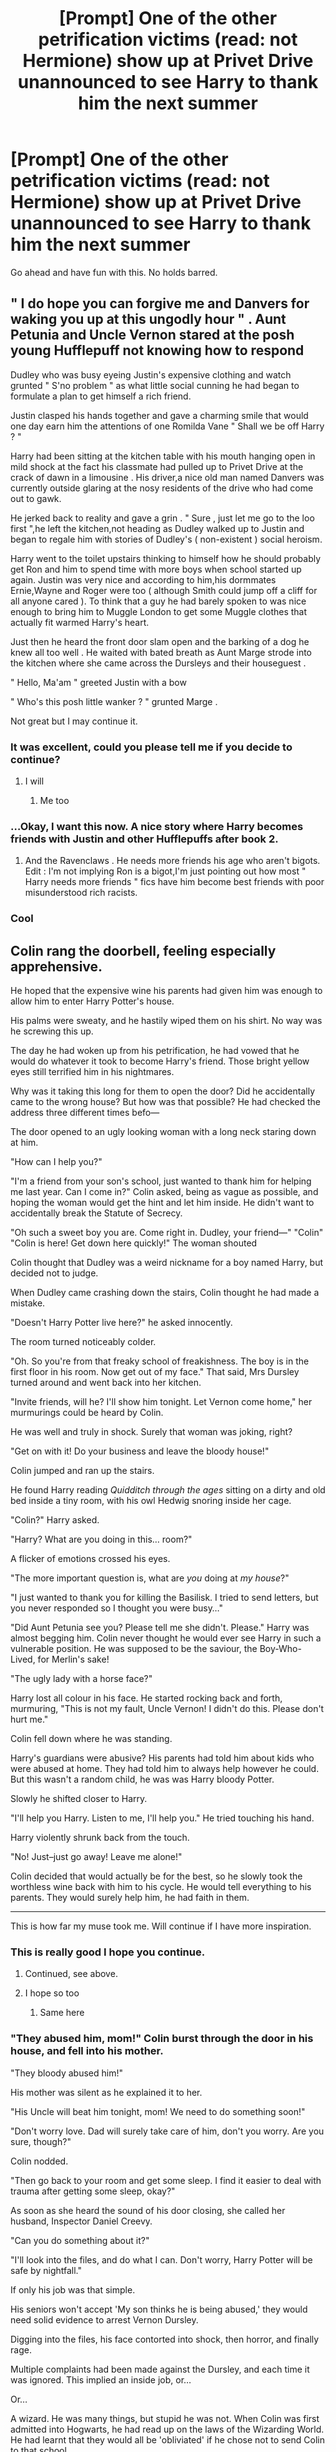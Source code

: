 #+TITLE: [Prompt] One of the other petrification victims (read: not Hermione) show up at Privet Drive unannounced to see Harry to thank him the next summer

* [Prompt] One of the other petrification victims (read: not Hermione) show up at Privet Drive unannounced to see Harry to thank him the next summer
:PROPERTIES:
:Score: 78
:DateUnix: 1556171836.0
:DateShort: 2019-Apr-25
:FlairText: Prompt
:END:
Go ahead and have fun with this. No holds barred.


** " I do hope you can forgive me and Danvers for waking you up at this ungodly hour " . Aunt Petunia and Uncle Vernon stared at the posh young Hufflepuff not knowing how to respond

Dudley who was busy eyeing Justin's expensive clothing and watch grunted " S'no problem " as what little social cunning he had began to formulate a plan to get himself a rich friend.

Justin clasped his hands together and gave a charming smile that would one day earn him the attentions of one Romilda Vane " Shall we be off Harry ? "

Harry had been sitting at the kitchen table with his mouth hanging open in mild shock at the fact his classmate had pulled up to Privet Drive at the crack of dawn in a limousine . His driver,a nice old man named Danvers was currently outside glaring at the nosy residents of the drive who had come out to gawk.

He jerked back to reality and gave a grin . " Sure , just let me go to the loo first ",he left the kitchen,not heading as Dudley walked up to Justin and began to regale him with stories of Dudley's ( non-existent ) social heroism.

Harry went to the toilet upstairs thinking to himself how he should probably get Ron and him to spend time with more boys when school started up again. Justin was very nice and according to him,his dormmates Ernie,Wayne and Roger were too ( although Smith could jump off a cliff for all anyone cared ). To think that a guy he had barely spoken to was nice enough to bring him to Muggle London to get some Muggle clothes that actually fit warmed Harry's heart.

Just then he heard the front door slam open and the barking of a dog he knew all too well . He waited with bated breath as Aunt Marge strode into the kitchen where she came across the Dursleys and their houseguest .

" Hello, Ma'am " greeted Justin with a bow

" Who's this posh little wanker ? " grunted Marge .

Not great but I may continue it.
:PROPERTIES:
:Author: Bleepbloopbotz
:Score: 80
:DateUnix: 1556175412.0
:DateShort: 2019-Apr-25
:END:

*** It was excellent, could you please tell me if you decide to continue?
:PROPERTIES:
:Author: Snaximon
:Score: 19
:DateUnix: 1556179184.0
:DateShort: 2019-Apr-25
:END:

**** I will
:PROPERTIES:
:Author: Bleepbloopbotz
:Score: 13
:DateUnix: 1556179390.0
:DateShort: 2019-Apr-25
:END:

***** Me too
:PROPERTIES:
:Author: altrarose
:Score: 5
:DateUnix: 1556179904.0
:DateShort: 2019-Apr-25
:END:


*** ...Okay, I want this now. A nice story where Harry becomes friends with Justin and other Hufflepuffs after book 2.
:PROPERTIES:
:Author: LocalMadman
:Score: 13
:DateUnix: 1556208909.0
:DateShort: 2019-Apr-25
:END:

**** And the Ravenclaws . He needs more friends his age who aren't bigots. Edit : I'm not implying Ron is a bigot,I'm just pointing out how most " Harry needs more friends " fics have him become best friends with poor misunderstood rich racists.
:PROPERTIES:
:Author: Bleepbloopbotz
:Score: 18
:DateUnix: 1556209085.0
:DateShort: 2019-Apr-25
:END:


*** Cool
:PROPERTIES:
:Author: Tommy1895
:Score: 2
:DateUnix: 1556392784.0
:DateShort: 2019-Apr-27
:END:


** Colin rang the doorbell, feeling especially apprehensive.

He hoped that the expensive wine his parents had given him was enough to allow him to enter Harry Potter's house.

His palms were sweaty, and he hastily wiped them on his shirt. No way was he screwing this up.

The day he had woken up from his petrification, he had vowed that he would do whatever it took to become Harry's friend. Those bright yellow eyes still terrified him in his nightmares.

Why was it taking this long for them to open the door? Did he accidentally came to the wrong house? But how was that possible? He had checked the address three different times befo---

The door opened to an ugly looking woman with a long neck staring down at him.

"How can I help you?"

"I'm a friend from your son's school, just wanted to thank him for helping me last year. Can I come in?" Colin asked, being as vague as possible, and hoping the woman would get the hint and let him inside. He didn't want to accidentally break the Statute of Secrecy.

"Oh such a sweet boy you are. Come right in. Dudley, your friend---" "Colin" "Colin is here! Get down here quickly!" The woman shouted

Colin thought that Dudley was a weird nickname for a boy named Harry, but decided not to judge.

When Dudley came crashing down the stairs, Colin thought he had made a mistake.

"Doesn't Harry Potter live here?" he asked innocently.

The room turned noticeably colder.

"Oh. So you're from that freaky school of freakishness. The boy is in the first floor in his room. Now get out of my face." That said, Mrs Dursley turned around and went back into her kitchen.

"Invite friends, will he? I'll show him tonight. Let Vernon come home," her murmurings could be heard by Colin.

He was well and truly in shock. Surely that woman was joking, right?

"Get on with it! Do your business and leave the bloody house!"

Colin jumped and ran up the stairs.

He found Harry reading /Quidditch through the ages/ sitting on a dirty and old bed inside a tiny room, with his owl Hedwig snoring inside her cage.

"Colin?" Harry asked.

"Harry? What are you doing in this... room?"

A flicker of emotions crossed his eyes.

"The more important question is, what are /you/ doing at /my house/?"

"I just wanted to thank you for killing the Basilisk. I tried to send letters, but you never responded so I thought you were busy..."

"Did Aunt Petunia see you? Please tell me she didn't. Please." Harry was almost begging him. Colin never thought he would ever see Harry in such a vulnerable position. He was supposed to be the saviour, the Boy-Who-Lived, for Merlin's sake!

"The ugly lady with a horse face?"

Harry lost all colour in his face. He started rocking back and forth, murmuring, "This is not my fault, Uncle Vernon! I didn't do this. Please don't hurt me."

Colin fell down where he was standing.

Harry's guardians were abusive? His parents had told him about kids who were abused at home. They had told him to always help however he could. But this wasn't a random child, he was was Harry bloody Potter.

Slowly he shifted closer to Harry.

"I'll help you Harry. Listen to me, I'll help you." He tried touching his hand.

Harry violently shrunk back from the touch.

"No! Just--just go away! Leave me alone!"

Colin decided that would actually be for the best, so he slowly took the worthless wine back with him to his cycle. He would tell everything to his parents. They would surely help him, he had faith in them.

--------------

This is how far my muse took me. Will continue if I have more inspiration.
:PROPERTIES:
:Author: Taarabdh
:Score: 57
:DateUnix: 1556175001.0
:DateShort: 2019-Apr-25
:END:

*** This is really good I hope you continue.
:PROPERTIES:
:Author: LordPenDragon07
:Score: 6
:DateUnix: 1556186501.0
:DateShort: 2019-Apr-25
:END:

**** Continued, see above.
:PROPERTIES:
:Author: Taarabdh
:Score: 3
:DateUnix: 1556212625.0
:DateShort: 2019-Apr-25
:END:


**** I hope so too
:PROPERTIES:
:Author: annasfanfic
:Score: 2
:DateUnix: 1556196825.0
:DateShort: 2019-Apr-25
:END:

***** Same here
:PROPERTIES:
:Author: TheSirGrailluet
:Score: 2
:DateUnix: 1556197312.0
:DateShort: 2019-Apr-25
:END:


*** "They abused him, mom!" Colin burst through the door in his house, and fell into his mother.

"They bloody abused him!"

His mother was silent as he explained it to her.

"His Uncle will beat him tonight, mom! We need to do something soon!"

"Don't worry love. Dad will surely take care of him, don't you worry. Are you sure, though?"

Colin nodded.

"Then go back to your room and get some sleep. I find it easier to deal with trauma after getting some sleep, okay?"

As soon as she heard the sound of his door closing, she called her husband, Inspector Daniel Creevy.

"Can you do something about it?"

"I'll look into the files, and do what I can. Don't worry, Harry Potter will be safe by nightfall."

If only his job was that simple.

His seniors won't accept 'My son thinks he is being abused,' they would need solid evidence to arrest Vernon Dursley.

Digging into the files, his face contorted into shock, then horror, and finally rage.

Multiple complaints had been made against the Dursley, and each time it was ignored. This implied an inside job, or...

Or...

A wizard. He was many things, but stupid he was not. When Colin was first admitted into Hogwarts, he had read up on the laws of the Wizarding World. He had learnt that they would all be 'obliviated' if he chose not to send Colin to that school.

Researching about 'Obliviate' had been harder than before, but he struck gold in the end.

It was a memory erasing spell. The very existence of such a spell almost managed to convince him to take his family and run to Australia, but then he had seen how happy Colin was with learning and enjoying magic, and decided to stay.

So... Someone was messing with the memories of the whole police department. Just to keep one wizard trapped in an abusive household.

His fists clenched. He couldn't act quickly, he would have to be clever.

First thing he did was write himself letters and hid them in all sorts of places around his office, and also a few in his car. If a precaution was necessary enough to take once, it was necessary to take a hundred times.

Then, he came back home and told his wife everything, and to be wary of him suddenly forgetting about Harry or anything else.

She nodded fearfully, yet resolutely.

It was the least they could to save a boy who had risked himself to kill that beast.

He worked long into the night to collect and prepare all the complaints he managed to find, and presented it to his senior the very next morning.

"This does seem very suspicious, Dan. Fine, take a car and bring in this Vernon Dursley. We'll discuss more later."

As he was being arrested, Vernon smiled, actually smiled, and said, "You think this is the first time I'm being carried in a car with blue and red lights flashing, officer?"

"I'll see to it that you never again do, you piece of scum."

Dursley just smirked.

They reached the police station and Dan dragged the Dursley into an interrogation room.

He explained him his rights with as much disgust as he could manage, when Aspen, his senior, entered the room.

"Show me the complaints again, Daniel?" He asked.

Daniel handed over his file, his attention focused solely on Dursley.

"Do you confess, Mr Dursley?"

"Listen, Dan. I don't think we would've ignored so many different complaints just by mistake. I think it's an inside job."

Dan didn't know why the other officer breaking protocol, but he played along.

"I reached that conclusion as well, sir."

"Interesting. Because you didn't seem like the stupid sort to me, Dan. Why would these complaints all be ignored over such a long period of time? The officers regularly get shuffled around."

Daniel knew the answer, magic. But he couldn't very well say it.

"I think an outside force may be responsible for this. Stay vigilant, Daniel."

Why would he say that...

Suddenly, it clicked. Officer Aspen had been in the department for more than fifteen years.

He hated the fact that he had left his revolver outside the interrogation room, protocol be damned.

"Expelliarmus! Petrificus Totalus!"

Daniel fell on the floor as stiff as a board.

"Stupefy! Obliviate!" He could see Aspen fire the spells on the Dursley.

And right before his eyes, Aspen morphed into a female.

"I have nothing against the kid, Daniel, you understand? I'm just following orders."

His eyes twitched, the only thing he could move in his body.

"Why? Because that's what our world needs, Dan. Harry needs to be kept beaten. Only then could we hope to kill the Dark Lord."

When his eyes just kept twitching, Tonks sighed. "Finite. Imperio. Tell me what all precautions you made."

The whole Creevy family was interrogated and obliviated in due time. Whenever Colin thought he should thank Harry somehow, he started clicking pictures instead. His skills improved immensely, so much so that his parents bought him a new Wizarding camera.

Harry kept crying into his bed. Another promise broken. It had almost become a habit at this point. He ignored the feeling of anger he felt towards Colin, instead focussing on his friends. Because they had kept him alive so far, they won't leave him now.

--------------

First of all, I sincerely apologize for the dark ending, it's not the type of story I usually write. But, the story wrote itself, I just provided the key-strokes.

Second, thanks for the silver, it's the first time I have been awarded an award for my writing, and it means a lot.

Here it is, do share your thoughts.
:PROPERTIES:
:Author: Taarabdh
:Score: 17
:DateUnix: 1556212385.0
:DateShort: 2019-Apr-25
:END:

**** Why would Tonks buy into the whole "He neds to be beaten up" nonsense?
:PROPERTIES:
:Score: 13
:DateUnix: 1556213623.0
:DateShort: 2019-Apr-25
:END:

***** Why do you think she isn't under a spell or a potion herself?
:PROPERTIES:
:Author: Taarabdh
:Score: 7
:DateUnix: 1556214318.0
:DateShort: 2019-Apr-25
:END:

****** Mad-Eye would fail her out of Auror school if she was under the influence.
:PROPERTIES:
:Score: 15
:DateUnix: 1556215227.0
:DateShort: 2019-Apr-25
:END:


**** This makes no sense in regards to Tonks. She's not the type of person to support this, especially when she's Moody's protégé.
:PROPERTIES:
:Author: king123440
:Score: 9
:DateUnix: 1556233926.0
:DateShort: 2019-Apr-26
:END:


*** Take it farther!
:PROPERTIES:
:Author: TheBlueSully
:Score: 2
:DateUnix: 1556207755.0
:DateShort: 2019-Apr-25
:END:

**** Continued, see above.
:PROPERTIES:
:Author: Taarabdh
:Score: 1
:DateUnix: 1556212640.0
:DateShort: 2019-Apr-25
:END:


** "I just wanted to thank you, Harry," said Penelope Clearwater, getting down on her knees. "You were so very brave, going into the Chamber of Secrets like that. I think you deserve a reward, don't you?"
:PROPERTIES:
:Author: AutumnSouls
:Score: 21
:DateUnix: 1556207771.0
:DateShort: 2019-Apr-25
:END:

*** I'm surprised I haven't already seen this!
:PROPERTIES:
:Score: 7
:DateUnix: 1556215429.0
:DateShort: 2019-Apr-25
:END:


*** Belongs more into a larger crackfic, but nice thought.
:PROPERTIES:
:Author: Taarabdh
:Score: 4
:DateUnix: 1556213085.0
:DateShort: 2019-Apr-25
:END:

**** Well, yeah, jokes typically aren't meant to be taken as serious.
:PROPERTIES:
:Author: AutumnSouls
:Score: 6
:DateUnix: 1556213667.0
:DateShort: 2019-Apr-25
:END:


*** Not exactly, linkffn(Testing Defenses by canoncansodoff), but close enough to mention it here. And it is actually funny.
:PROPERTIES:
:Author: ceplma
:Score: 1
:DateUnix: 1558339685.0
:DateShort: 2019-May-20
:END:

**** [[https://www.fanfiction.net/s/3958679/1/][*/Testing Defenses/*]] by [[https://www.fanfiction.net/u/1223678/canoncansodoff][/canoncansodoff/]]

#+begin_quote
  Hermione Granger decides to test the effectiveness of the wards on Privet Drive by attempting an overnight visit. And then it's Luna's turn. Then Katie Bell's. Then Susan's.... PreHBP. Rating bumped from T to M to cover future updates.
#+end_quote

^{/Site/:} ^{fanfiction.net} ^{*|*} ^{/Category/:} ^{Harry} ^{Potter} ^{*|*} ^{/Rated/:} ^{Fiction} ^{M} ^{*|*} ^{/Chapters/:} ^{9} ^{*|*} ^{/Words/:} ^{46,654} ^{*|*} ^{/Reviews/:} ^{436} ^{*|*} ^{/Favs/:} ^{1,515} ^{*|*} ^{/Follows/:} ^{681} ^{*|*} ^{/Updated/:} ^{1/18/2008} ^{*|*} ^{/Published/:} ^{12/21/2007} ^{*|*} ^{/Status/:} ^{Complete} ^{*|*} ^{/id/:} ^{3958679} ^{*|*} ^{/Language/:} ^{English} ^{*|*} ^{/Genre/:} ^{Humor/Parody} ^{*|*} ^{/Download/:} ^{[[http://www.ff2ebook.com/old/ffn-bot/index.php?id=3958679&source=ff&filetype=epub][EPUB]]} ^{or} ^{[[http://www.ff2ebook.com/old/ffn-bot/index.php?id=3958679&source=ff&filetype=mobi][MOBI]]}

--------------

*FanfictionBot*^{2.0.0-beta} | [[https://github.com/tusing/reddit-ffn-bot/wiki/Usage][Usage]]
:PROPERTIES:
:Author: FanfictionBot
:Score: 1
:DateUnix: 1558339710.0
:DateShort: 2019-May-20
:END:


** Plot twist! It's Nearly Headless Nick.
:PROPERTIES:
:Author: Cant-Take-Jokes
:Score: 8
:DateUnix: 1556200193.0
:DateShort: 2019-Apr-25
:END:


** Colin should show up and spend the whole afternoon showing off the one million photo's he's taken of Hogwarts. Harry would be trying to politely get Colin to leave, but he doesn't get take the hint. Petunia would be curious about the photo's but masking it under and air of offended hospitality.
:PROPERTIES:
:Author: EpicBeardMan
:Score: 14
:DateUnix: 1556183659.0
:DateShort: 2019-Apr-25
:END:

*** I feel like this is too wholesome of a Dursley family...
:PROPERTIES:
:Author: Taarabdh
:Score: 11
:DateUnix: 1556186610.0
:DateShort: 2019-Apr-25
:END:

**** Not really. The demons that beat Harry and only refer to him as freak only exist in bad fanfiction.
:PROPERTIES:
:Author: EpicBeardMan
:Score: 7
:DateUnix: 1556188469.0
:DateShort: 2019-Apr-25
:END:

***** I hope that you stay in your nice little shell of pure innocence forever, child.
:PROPERTIES:
:Author: Taarabdh
:Score: 9
:DateUnix: 1556189226.0
:DateShort: 2019-Apr-25
:END:

****** Harry lived in a cupboard, that count as abuse . But They never beat him to blood. There were some incidents as Petunia almost hiting him with a pan or Vernom rougly pushing him in the cupboard. But they were rare and Harry reached Hogwarts without any sign showing physical abuse (fear of adults, flinching at any physical contact. ...) They didn't starve him. Book 1 say they never stopped him to eat but Dudley rushed to his favourite meals. He only "starved " starting year 4 when Petunia forced all the family to follow Dudley diet. And as all of them he cheated, hiding food in his room. . They never punished his school results. They never supported him but could not care less as long as no freakiness happened. . Harry admit himself he didn't have the best study habits but was doing fine. In the end the most violent of his relatives was Dudley. You can be a terrible parents without being a bone breaking monster. The way they put Harry in a cupboard and ignored him is enough to be abuse. The way they spoiled Dudley also count as abuse.
:PROPERTIES:
:Author: PlusMortgage
:Score: 14
:DateUnix: 1556199767.0
:DateShort: 2019-Apr-25
:END:

******* u/Ch1pp:
#+begin_quote
  flinching at any physical contact
#+end_quote

Didn't Harry not like getting hugged or was that a fanon thing?
:PROPERTIES:
:Author: Ch1pp
:Score: 6
:DateUnix: 1556248249.0
:DateShort: 2019-Apr-26
:END:

******** I would need to reread the book to be sure, but I don't remember any indications of that. There was some mention about Mrs Weasley hugs, but he seemed more incomfortable about the fact that they could crush his ribs that about the hug himself. A bit like Hagrid's pats on the back that could send him to the flood.
:PROPERTIES:
:Author: PlusMortgage
:Score: 4
:DateUnix: 1556274777.0
:DateShort: 2019-Apr-26
:END:


******* You're absolutely correct. But by the time I finished the series, I was sure that Harry was being beaten. I don't know how, may be my mind connected the dots. Regardless, it's a literary work, and different people can interpret it differently. I think JK wanted to imply the abuse without actually stating it (children's book), but that's how I interpret it.
:PROPERTIES:
:Author: Taarabdh
:Score: 6
:DateUnix: 1556203162.0
:DateShort: 2019-Apr-25
:END:

******** There was some pottermore information at one point, that I think is probably where that fanon takes root. JKR had said that Harry was abused in the original drafts, but because it was a children's book, like you said, they made her water it down before publishing.

The second book is more indicative of abuse & neglect: thin soup through a cat flap. Child services would have a collective fit.
:PROPERTIES:
:Author: altrarose
:Score: 12
:DateUnix: 1556209095.0
:DateShort: 2019-Apr-25
:END:


******** I'm going to assume it's been a long time since you've actually read the books. The greatest indicator of how the Dursley's treat Harry is how Harry thinks of the them. He's not afraid of them, he doesn't even really hate them. He thinks they're ridiculous people. He's openly antagonistic, he's sarcastic, he mocks them. He undoubtedly has a bad home life, and is certainly abused by any reasonable standard. There is no indication that Harry was ever beaten. There are many evidences that he wasn't.

The super abusive Dursley's in one of the most pointless and frustrating tropes in the fandom. Except is an exceptionally small number of fics Harry being abused doesn't add anything to the story. It's pointless bashing of these people that goes beyond the scope of terribleness for any bashing, due simply to the fact that it only exists to make people pity Harry. It only exists at the beginning of a story as a means to get Harry away, then it's dropped. Which adds nothing since justification already exists, and is I believe insulting in the fact that you're addressing this issue only to ignore it. Or it's brought up only as a means for someone to feel pity for Harry. Which is both bad writing and extremely out of character.

If a story wants to address abuse there is fertile ground without making shit up, is what I'm saying.
:PROPERTIES:
:Author: EpicBeardMan
:Score: 11
:DateUnix: 1556210568.0
:DateShort: 2019-Apr-25
:END:


****** I hope people will read the books before sharing their uninformed opinions. I'm continually disappointed.
:PROPERTIES:
:Author: EpicBeardMan
:Score: 1
:DateUnix: 1556189322.0
:DateShort: 2019-Apr-25
:END:

******* The books where Harry had experience ducking frying pans aimed at his head? Where the Dursleys kept him in room with a cat flap feeding him a can of soup a day? Where Harry Hunting was a sport and Marge letting her dogs, like 'Ripper', attack Harry was all well and good?

Yeah, no abuse happening there at all..
:PROPERTIES:
:Author: Ch1pp
:Score: 12
:DateUnix: 1556200458.0
:DateShort: 2019-Apr-25
:END:

******** I didn't say Harry wasn't abused. The lack of reading comprehension seems chronic.
:PROPERTIES:
:Author: EpicBeardMan
:Score: -2
:DateUnix: 1556209428.0
:DateShort: 2019-Apr-25
:END:

********* u/Ch1pp:
#+begin_quote
  The demons that beat Harry and only refer to him as freak only exist in bad fanfiction.
#+end_quote

Other than the word 'demons' that I think could describe people housing children in cupboards I can't see how you could have meant anything else. Harry IS called a freak in canon and shows lots of signs of getting hit. He thought McGonagall would beat him with 'wood' in first year. Petunia with frying pans. I'm pretty sure Vernon picks him up and throws him out of the room in the envelope bit.

You seem to think that fanfiction overemphasises how bad they were, which it sometimes does, but the books give us plenty of evidence of the Dursleys being really, really bad people.
:PROPERTIES:
:Author: Ch1pp
:Score: 5
:DateUnix: 1556248083.0
:DateShort: 2019-Apr-26
:END:


********* u/king123440:
#+begin_quote
  The demons that beat Harry and only refer to him as freak only exist in bad fanfiction
#+end_quote

emm. That certainly sounds like you think Harry wasn't abused.
:PROPERTIES:
:Author: king123440
:Score: 3
:DateUnix: 1556234047.0
:DateShort: 2019-Apr-26
:END:

********** I'd direct you the wiki page for a strawman argument but I doubt it would matter. If you can't tell the difference between the canon Dursley's and the caricatures that're pulling Harry's fingernails off with a pair of pliers while cackling chanting /freak/ like some strange sort of Pokemon than it's irrelevant. At this point we're past reason, people are bitching about thing I didn't say.
:PROPERTIES:
:Author: EpicBeardMan
:Score: -1
:DateUnix: 1556236568.0
:DateShort: 2019-Apr-26
:END:

*********** Whoa man chill out. Your comment did imply that you think Harry wasn't abused. He wasn't really beaten but he was called a freak.
:PROPERTIES:
:Author: king123440
:Score: 5
:DateUnix: 1556237021.0
:DateShort: 2019-Apr-26
:END:


******* Harry slept inside a bloody cupboard under the bloody stairs! /Sigh/ You know what? You're right.
:PROPERTIES:
:Author: Taarabdh
:Score: 12
:DateUnix: 1556189796.0
:DateShort: 2019-Apr-25
:END:


******* So being forced to sleep in a cupboard and have your parent swing a frying pan at your head aren't abuse in your book? I hope for their sake you don't have kids.
:PROPERTIES:
:Author: LocalMadman
:Score: 6
:DateUnix: 1556209063.0
:DateShort: 2019-Apr-25
:END:


** RemindMe! 4 days
:PROPERTIES:
:Author: g4rretc
:Score: 3
:DateUnix: 1556174272.0
:DateShort: 2019-Apr-25
:END:

*** I will be messaging you on [[http://www.wolframalpha.com/input/?i=2019-04-29%2006:38:09%20UTC%20To%20Local%20Time][*2019-04-29 06:38:09 UTC*]] to remind you of [[https://www.reddit.com/r/HPfanfiction/comments/bh557q/prompt_one_of_the_other_petrification_victims/elq5bs5/][*this link.*]]

[[http://np.reddit.com/message/compose/?to=RemindMeBot&subject=Reminder&message=%5Bhttps://www.reddit.com/r/HPfanfiction/comments/bh557q/prompt_one_of_the_other_petrification_victims/elq5bs5/%5D%0A%0ARemindMe!%20%204%20days][*CLICK THIS LINK*]] to send a PM to also be reminded and to reduce spam.

^{Parent commenter can} [[http://np.reddit.com/message/compose/?to=RemindMeBot&subject=Delete%20Comment&message=Delete!%20elq5cb7][^{delete this message to hide from others.}]]

--------------

[[http://np.reddit.com/r/RemindMeBot/comments/24duzp/remindmebot_info/][^{FAQs}]]

[[http://np.reddit.com/message/compose/?to=RemindMeBot&subject=Reminder&message=%5BLINK%20INSIDE%20SQUARE%20BRACKETS%20else%20default%20to%20FAQs%5D%0A%0ANOTE:%20Don't%20forget%20to%20add%20the%20time%20options%20after%20the%20command.%0A%0ARemindMe!][^{Custom}]]
[[http://np.reddit.com/message/compose/?to=RemindMeBot&subject=List%20Of%20Reminders&message=MyReminders!][^{Your Reminders}]]
[[http://np.reddit.com/message/compose/?to=RemindMeBotWrangler&subject=Feedback][^{Feedback}]]
[[https://github.com/SIlver--/remindmebot-reddit][^{Code}]]
[[https://np.reddit.com/r/RemindMeBot/comments/4kldad/remindmebot_extensions/][^{Browser Extensions}]]
:PROPERTIES:
:Author: RemindMeBot
:Score: 3
:DateUnix: 1556174290.0
:DateShort: 2019-Apr-25
:END:


** I'm so impressed by what y'all came up with and I can't wait to read more.
:PROPERTIES:
:Score: 2
:DateUnix: 1556212075.0
:DateShort: 2019-Apr-25
:END:


** RemindMe! 7 days
:PROPERTIES:
:Author: TheSirGrailluet
:Score: 1
:DateUnix: 1556197522.0
:DateShort: 2019-Apr-25
:END:


** Why haven't I come across an idea like this before? It's brilliant!
:PROPERTIES:
:Author: 4wallsandawindow
:Score: 1
:DateUnix: 1556200555.0
:DateShort: 2019-Apr-25
:END:


** RemindMe! 7 days
:PROPERTIES:
:Author: Aaliyah_Gee
:Score: 1
:DateUnix: 1556398633.0
:DateShort: 2019-Apr-28
:END:
